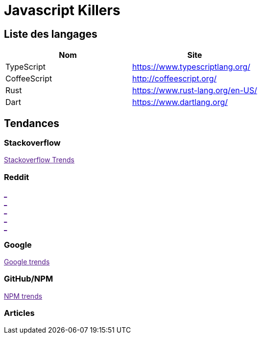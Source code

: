 = Javascript Killers
:published_at: 2016-02-19
:hp-tags: build,Javascript,tools


== Liste des langages

[options="header,footer"]
|=======================
|Nom |Site      
|TypeScript    |https://www.typescriptlang.org/   
|CoffeeScript   |http://coffeescript.org/     
|Rust    |https://www.rust-lang.org/en-US/ 
|Dart      |https://www.dartlang.org/
|ES6  http://es6-features.org/
|=======================

== Tendances 

++++
<script type="text/javascript">
window.listMVC=[
	{name:'TypeScript',url:'https://www.typescriptlang.org/   ',keywords:['typescript','typescript','typescript','typescript']},
	{name:'CoffeeScript',url:'http://coffeescript.org/',keywords:['coffeescript','coffeescript','coffeescript','coffeescript']},
    {name:'Rust',url:'https://www.rust-lang.org/en-US/ ',keywords:['rust','rust','rust','rust']},
    {name:'Dart',url:'https://www.dartlang.org/',keywords:['dart','dart','dart','dart']},
    {name:'ES6',url:'http://es6-features.org/',keywords:['es6','es6','es6','es6']}
    ];

</script>
++++

=== Stackoverflow

++++

<a id='stofh' href="" target="_blank">
Stackoverflow Trends
</a>
<p>

<script type="text/javascript">
var a =  document.getElementById('stofh')
a.href = 'http://sotagtrends.com/?tags=['+ window.listMVC.map(function(it) {
  return it.keywords[0];
}).join(',') +  ']';

</script>
++++



=== Reddit

++++

<a id='redh0' href="" target="_blank">_</a>
<br>
<a id='redh1' href="" target="_blank">_</a>
<br>
<a id='redh2' href="" target="_blank">_</a>
<br>
<a id='redh3' href="" target="_blank">_</a>
<br>
<a id='redh4' href="" target="_blank">_</a>

<script type="text/javascript">
for(i=0;i<5;i++){
  var a =  document.getElementById('redh'+ i)
  a.href="https://www.reddit.com/r/"+window.listMVC[i].keywords[1]+ "/about/traffic";
  a.innerHTML = 'Reddit for ' + window.listMVC[i].name
}
</script>
++++



=== Google

++++

<a id='goo1' href="" target="_blank">Google trends</a>

<script type="text/javascript">
  var a =  document.getElementById('goo1')
  a.href ='https://www.google.com/trends/explore#cat=0-5&q=';
  a.href += encodeURIComponent(window.listMVC.map(function(it) {
  return it.keywords[2];
}).join(', '));
  a.href +='&date=today%2012-m&cmpt=q&tz=Etc%2FGMT-2';

</script>
++++

=== GitHub/NPM

++++
<a id='npm' href="" target="_blank">NPM trends</a>

<script type="text/javascript">
  var a =  document.getElementById('npm')
  a.href ='http://www.npmtrends.com/';
  a.href += window.listMVC.map(function(it) {
  return it.keywords[3];
}).join('-vs-');
</script>
++++



=== Articles
